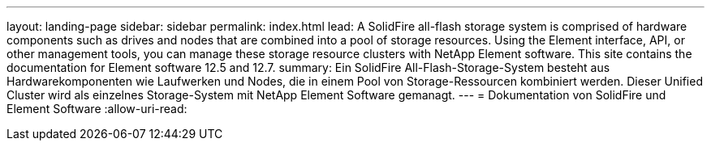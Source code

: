 ---
layout: landing-page 
sidebar: sidebar 
permalink: index.html 
lead: A SolidFire all-flash storage system is comprised of hardware components such as drives and nodes that are combined into a pool of storage resources. Using the Element interface, API, or other management tools, you can manage these storage resource clusters with NetApp Element software. This site contains the documentation for Element software 12.5 and 12.7. 
summary: Ein SolidFire All-Flash-Storage-System besteht aus Hardwarekomponenten wie Laufwerken und Nodes, die in einem Pool von Storage-Ressourcen kombiniert werden. Dieser Unified Cluster wird als einzelnes Storage-System mit NetApp Element Software gemanagt. 
---
= Dokumentation von SolidFire und Element Software
:allow-uri-read: 


